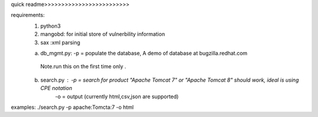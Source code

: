 quick readme>>>>>>>>>>>>>>>>>>>>>>>>>

requirements:
 1. python3
 2. mangobd: for initial store of vulnerbility information
 3. sax :xml parsing

 a) db_mgmt.py: -p = populate the database, A demo of database at bugzilla.redhat.com
   Note.run this on the first time  only .
 b) search.py : -p = search for product "Apache Tomcat 7" or "Apache Tomcat 8" should work, ideal is using CPE notation
                -o = output (currently html,csv,json are supported)
examples:
./search.py -p apache:Tomcta:7 -o html